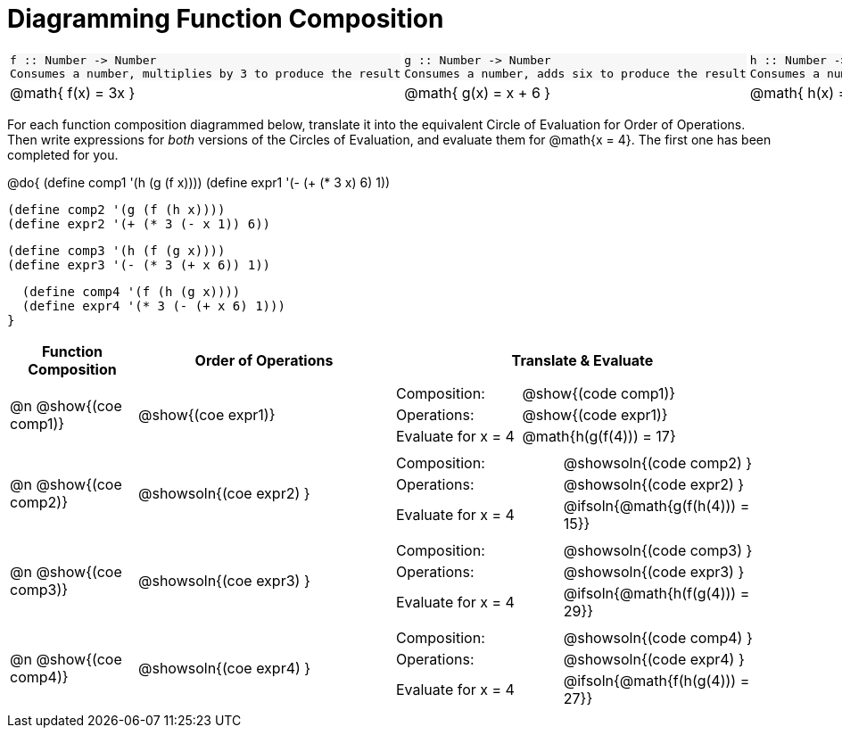 = Diagramming Function Composition

++++
<style>
#content .listingblock pre {padding: 0;}
#content .autonum::after { content: ')'; }
#content .topTable tr:first-child td * { background-color: #f7f7f8; }
table table { border: none !important; }
</style>
++++

[.topTable, cols="1,1,1", stripes="none"]
|===
a|
----
f :: Number -> Number
Consumes a number, multiplies by 3 to produce the result
----
a|
----
g :: Number -> Number
Consumes a number, adds six to produce the result
----
a|
----
h :: Number -> Number
Consumes a number, subtracts one to produce the result
----
|
@math{ f(x) = 3x }
|
@math{ g(x) = x + 6 }
|
@math{ h(x) = x - 1 }
|===

For each function composition diagrammed below, translate it into the equivalent Circle of Evaluation for Order of Operations. Then write expressions for _both_ versions of the Circles of Evaluation, and evaluate them for @math{x = 4}. The first one has been completed for you.

@do{
  (define comp1 '(h (g (f x))))
  (define expr1 '(-  (+ (* 3 x) 6) 1))

  (define comp2 '(g (f (h x))))
  (define expr2 '(+ (* 3 (- x 1)) 6))

  (define comp3 '(h (f (g x))))
  (define expr3 '(- (* 3 (+ x 6)) 1))

  (define comp4 '(f (h (g x))))
  (define expr4 '(* 3 (- (+ x 6) 1)))
}

[.FillVerticalSpace, cols="^1,^2,^3a", options="header", stripes="none"]
|===

| Function Composition
| Order of Operations
| Translate & Evaluate

| @n  @show{(coe comp1)}
|     @show{(coe expr1)}
|
[.FillVerticalSpace, cols=".^4,.^5"]
!===
! Composition: 			    ! @show{(code comp1)}
! Operations: 			    ! @show{(code expr1)}
! Evaluate for x = 4 	  ! @math{h(g(f(4))) = 17}

!===

| @n  @show{(coe comp2)}
|     @showsoln{(coe expr2) }
|
[.FillVerticalSpace, cols=".^4,.^5"]
!===
! Composition: 			    ! @showsoln{(code comp2) }
! Operations: 			    ! @showsoln{(code expr2) }
! Evaluate for x = 4 	  ! @ifsoln{@math{g(f(h(4))) = 15}}

!===

| @n  @show{(coe comp3)}
|     @showsoln{(coe expr3) }
|
[.FillVerticalSpace, cols=".^4,.^5"]
!===
! Composition: 			    ! @showsoln{(code comp3) }
! Operations: 			    ! @showsoln{(code expr3) }
! Evaluate for x = 4 	  ! @ifsoln{@math{h(f(g(4))) = 29}}

!===

| @n  @show{(coe comp4)}
|     @showsoln{(coe expr4) }
|
[.FillVerticalSpace, cols=".^4,.^5"]
!===
! Composition: 			    ! @showsoln{(code comp4) }
! Operations: 			    ! @showsoln{(code expr4) }
! Evaluate for x = 4 	  ! @ifsoln{@math{f(h(g(4))) = 27}}

!===
|===

